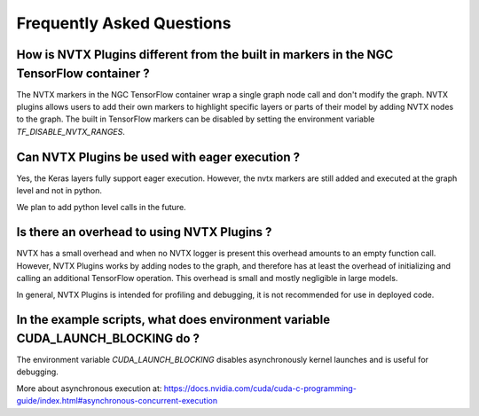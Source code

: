 Frequently Asked Questions
==========================


How is NVTX Plugins different from the built in markers in the NGC TensorFlow container ?
-----------------------------------------------------------------------------------------

The NVTX markers in the NGC TensorFlow container wrap a single graph node call
and don't modify the graph.
NVTX plugins allows users to add their own markers to highlight
specific layers or parts of their model by adding NVTX nodes to the graph.
The built in TensorFlow markers can be disabled by setting the environment
variable `TF_DISABLE_NVTX_RANGES`.


Can NVTX Plugins be used with eager execution ?
-----------------------------------------------

Yes, the Keras layers fully support eager execution. However, the nvtx markers
are still added and executed at the graph level and not in python.

We plan to add python level calls in the future.


Is there an overhead to using NVTX Plugins ?
--------------------------------------------

NVTX has a small overhead and when no NVTX logger is present this overhead
amounts to an empty function call. However, NVTX Plugins works by adding
nodes to the graph, and therefore has at least the overhead of initializing and
calling an additional TensorFlow operation.
This overhead is small and mostly negligible in large models.

In general, NVTX Plugins is intended for profiling and debugging, it is
not recommended for use in deployed code.


In the example scripts, what does environment variable CUDA_LAUNCH_BLOCKING do ?
--------------------------------------------------------------------------------

The environment variable `CUDA_LAUNCH_BLOCKING` disables asynchronously kernel
launches and is useful for debugging.

More about asynchronous execution at:
https://docs.nvidia.com/cuda/cuda-c-programming-guide/index.html#asynchronous-concurrent-execution
